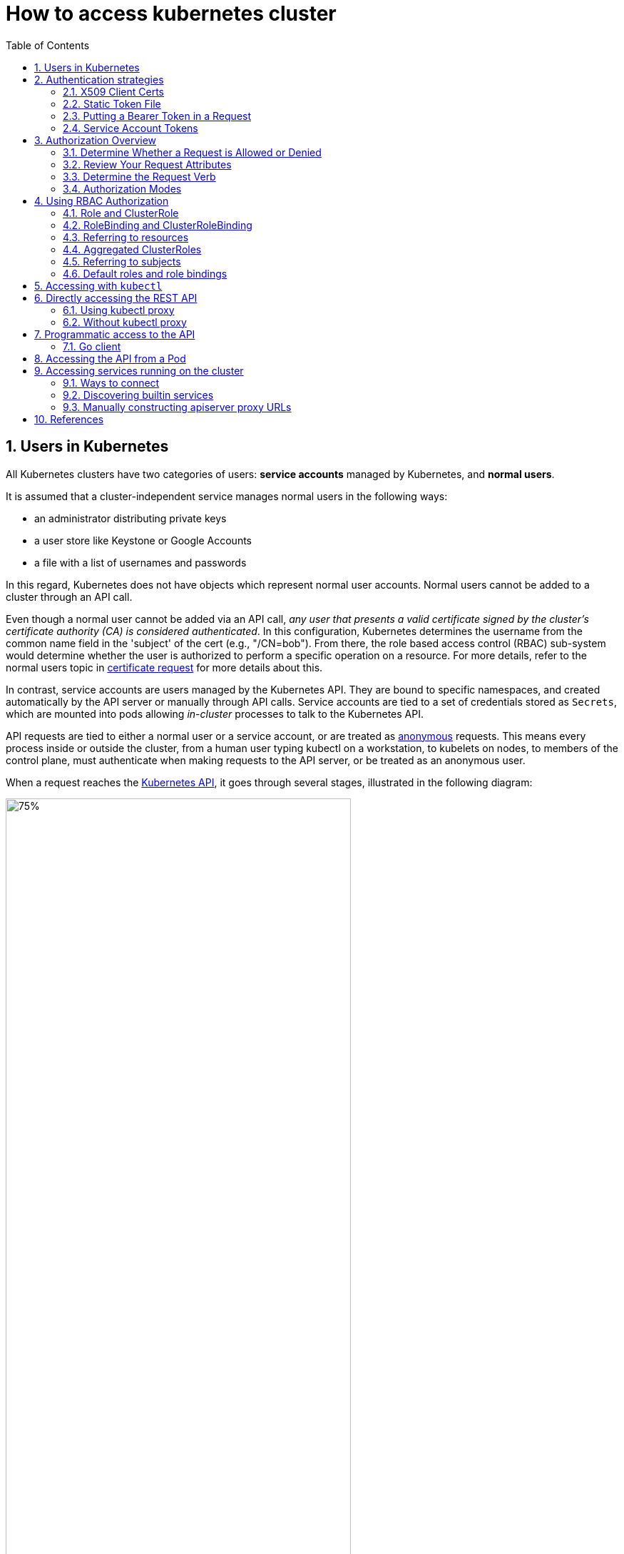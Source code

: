 = How to access kubernetes cluster
:page-layout: post
:page-categories: ['kubernetes']
:page-tags: ['kubernetes', 'certificate', 'x509']
:page-date: 2021-11-11 13:40:22 +0800
:page-revdate: 2021-11-11 13:40:22 +0800
:sectnums:
:toc:

== Users in Kubernetes

All Kubernetes clusters have two categories of users: *service accounts* managed by Kubernetes, and *normal users*.

It is assumed that a cluster-independent service manages normal users in the following ways:

* an administrator distributing private keys
* a user store like Keystone or Google Accounts
* a file with a list of usernames and passwords

In this regard, Kubernetes does not have objects which represent normal user accounts. Normal users cannot be added to a cluster through an API call.

Even though a normal user cannot be added via an API call, _any user that presents a valid certificate signed by the cluster's certificate authority (CA) is considered authenticated_. In this configuration, Kubernetes determines the username from the common name field in the 'subject' of the cert (e.g., "/CN=bob"). From there, the role based access control (RBAC) sub-system would determine whether the user is authorized to perform a specific operation on a resource. For more details, refer to the normal users topic in https://kubernetes.io/docs/reference/access-authn-authz/certificate-signing-requests/#normal-user[certificate request] for more details about this.

In contrast, service accounts are users managed by the Kubernetes API. They are bound to specific namespaces, and created automatically by the API server or manually through API calls. Service accounts are tied to a set of credentials stored as `Secrets`, which are mounted into pods allowing _in-cluster_ processes to talk to the Kubernetes API.

API requests are tied to either a normal user or a service account, or are treated as https://kubernetes.io/docs/reference/access-authn-authz/authentication/#anonymous-requests[anonymous] requests. This means every process inside or outside the cluster, from a human user typing kubectl on a workstation, to kubelets on nodes, to members of the control plane, must authenticate when making requests to the API server, or be treated as an anonymous user.

When a request reaches the https://kubernetes.io/docs/concepts/overview/kubernetes-api/[Kubernetes API], it goes through several stages, illustrated in the following diagram:

image::https://d33wubrfki0l68.cloudfront.net/673dbafd771491a080c02c6de3fdd41b09623c90/50100/images/docs/admin/access-control-overview.svg[75%,75%,title="Diagram of request handling steps for Kubernetes API request"]

== Authentication strategies

Kubernetes uses *client certificates*, *bearer tokens*, an *authenticating proxy*, or *HTTP basic auth* to authenticate API requests through authentication plugins. As HTTP requests are made to the API server, plugins attempt to associate the following attributes with the request:

* `Username`: a string which identifies the end user. Common values might be `kube-admin` or `jane@example.com`.
* `UID`: a string which identifies the end user and attempts to be more consistent and unique than username.
* `Groups`: a set of strings, each of which indicates the user's membership in a named logical collection of users. Common values might be `system:masters` or `devops-team`.
* `Extra fields`: a map of strings to list of strings which holds additional information authorizers may find useful.

All values are opaque to the authentication system and only hold significance when interpreted by an https://kubernetes.io/docs/reference/access-authn-authz/authorization/[authorizer].

You can enable multiple authentication methods at once. You should usually use at least two methods:

* service account tokens for service accounts
* at least one other method for user authentication.

When multiple authenticator modules are enabled, the first module to successfully authenticate the request *_short-circuits_* evaluation. The API server does not guarantee the order authenticators run in.

The `system:authenticated` group is included in the list of groups for all authenticated users.

=== X509 Client Certs

Client certificate authentication is enabled by passing the `--client-ca-file=SOMEFILE` option to API server. The referenced file must contain one or more certificate authorities to use to validate client certificates presented to the API server. If a client certificate is presented and verified, the *_common name_* of the subject is used as the user name for the request. As of Kubernetes 1.4, client certificates can also indicate a user's group memberships using the certificate's *_organization_* fields. To include multiple group memberships for a user, include multiple organization fields in the certificate.

For example, using the `openssl` command line tool to generate a certificate signing request:

[source,sh]
openssl req -new -key jbeda.pem -out jbeda-csr.pem -subj "/CN=jbeda/O=app1/O=app2"

This would create a CSR for the username "jbeda", belonging to two groups, "app1" and "app2".

=== Static Token File

The API server reads bearer tokens from a file when given the `--token-auth-file=SOMEFILE` option on the command line. Currently, tokens last indefinitely, and the token list cannot be changed without restarting API server.

The token file is a csv file with a minimum of 3 columns: token, user name, user uid, followed by optional group names.

[NOTE]
====
If you have more than one group the column must be double quoted e.g.

[source,csv]
token,user,uid,"group1,group2,group3"
====

=== Putting a Bearer Token in a Request

When using https://datatracker.ietf.org/doc/html/rfc6750[bearer token authentication] from an http client, the API server expects an `Authorization` header with a value of `Bearer THETOKEN`. The bearer token must be a character sequence that can be put in an HTTP header value using no more than the encoding and quoting facilities of HTTP. For example: if the bearer token is `31ada4fd-adec-460c-809a-9e56ceb75269` then it would appear in an HTTP header as shown below.

[source,text]
Authorization: Bearer 31ada4fd-adec-460c-809a-9e56ceb75269

=== Service Account Tokens

A service account is an automatically enabled authenticator that uses signed bearer tokens to verify requests. The plugin takes two optional flags:

* `--service-account-key-file` A file containing a PEM encoded key for signing bearer tokens. If unspecified, the API server's TLS private key will be used.
* `--service-account-lookup` If enabled, tokens which are deleted from the API will be revoked.

Service accounts are usually created automatically by the API server and associated with pods running in the cluster through the `ServiceAccount` https://kubernetes.io/docs/reference/access-authn-authz/admission-controllers/[Admission Controller]. Bearer tokens are mounted into pods at well-known locations, and allow *_in-cluster_* processes to talk to the API server. Accounts may be explicitly associated with pods using the `serviceAccountName` field of a `PodSpec`.

Service account bearer tokens are perfectly valid to use *_outside the cluster_* and can be used to create identities for long standing jobs that wish to talk to the Kubernetes API. To manually create a service account, use the `kubectl create serviceaccount (NAME)` command. This creates a service account in the current namespace and an associated secret.

[source,console]
----
$ kubectl create serviceaccount jenkins
serviceaccount/jenkins created
----

Check an associated secret:

[source,console]
----
$ kubectl get serviceaccounts jenkins -oyaml
----

[source,yml]
----
apiVersion: v1
kind: ServiceAccount
metadata:
  # ...
secrets:
- name: jenkins-token-z792q
----

The created secret holds the public CA of the API server and a signed JSON Web Token (JWT).

[source,console]
----
$ kubectl get secrets jenkins-token-z792q -oyaml
----

[source,yml]
----
apiVersion: v1
data:
  ca.crt: (APISERVER'S CA BASE64 ENCODED)
  namespace: ZGVmYXVsdA==
  token: (BEARER TOKEN BASE64 ENCODED)
kind: Secret
metadata:
  # ...
type: kubernetes.io/service-account-token
----

NOTE: Values are base64 encoded because secrets are always base64 encoded. 

The signed JWT can be used as a bearer token to authenticate as the given service account. _Normally these secrets are mounted into pods for in-cluster access to the API server, but can be used from outside the cluster as well._

[source,sh]
----
token=$(kubectl get secrets jenkins-token-z792q -ojsonpath='{.data.token}' | base64 -d)
----

[source,sh]
----
echo $token cut -d '.' -f2 \
    | base64 -d \
    | jq
----

[source,console]
----
{
  "iss": "kubernetes/serviceaccount",
  "kubernetes.io/serviceaccount/namespace": "default",
  "kubernetes.io/serviceaccount/secret.name": "jenkins-token-z792q",
  "kubernetes.io/serviceaccount/service-account.name": "jenkins",
  "kubernetes.io/serviceaccount/service-account.uid": "7053145a-d791-48e1-829c-8d8852d36e4f",
  "sub": "system:serviceaccount:default:jenkins"
}
----

[source,sh]
----
curl -k https://localhost:6443/api/v1/namespaces/default \
    -H "Authorization: Bearer $token" \
    -H "Accept: application/yaml"
----

[source,console,highlight=2]
----
apiVersion: v1
code: 403
details:
  kind: namespaces
  name: default
kind: Status
message: 'namespaces "default" is forbidden: User "system:serviceaccount:default:jenkins"
  cannot get resource "namespaces" in API group "" in the namespace "default"'
metadata: {}
reason: Forbidden
status: Failure
----

Service accounts authenticate with the username `system:serviceaccount:(NAMESPACE):(SERVICEACCOUNT)`, and are assigned to the groups `system:serviceaccounts and system:serviceaccounts:(NAMESPACE)`.

WARNING: Because service account tokens are stored in secrets, any user with read access to those secrets can authenticate as the service account. Be cautious when granting permissions to service accounts and read capabilities for secrets.

== Authorization Overview

In Kubernetes, you must be authenticated (logged in) before your request can be authorized (granted permission to access).

Kubernetes expects attributes that are common to REST API requests. This means that Kubernetes authorization works with existing organization-wide or cloud-provider-wide access control systems which may handle other APIs besides the Kubernetes API.

=== Determine Whether a Request is Allowed or Denied

Kubernetes authorizes API requests using the API server. It evaluates all of the request attributes against all policies and allows or denies the request. All parts of an API request must be allowed by some policy in order to proceed. This means that permissions are denied by default.

(Although Kubernetes uses the API server, access controls and policies that depend on specific fields of specific kinds of objects are handled by *Admission Controllers*.)

When multiple authorization modules are configured, each is checked in sequence. If any authorizer approves or denies a request, that decision is immediately returned and no other authorizer is consulted. If all modules have no opinion on the request, then the request is denied. A deny returns an HTTP status code 403.

=== Review Your Request Attributes

Kubernetes reviews only the following API request attributes:

* *user* - The `user` string provided during authentication.
* *group* - The list of group names to which the authenticated user belongs.
* *extra* - A map of arbitrary string keys to string values, provided by the authentication layer.
* *API* - Indicates whether the request is for an API resource.
* *Request path* - Path to miscellaneous non-resource endpoints like `/api` or `/healthz`.
* *API request verb* - API verbs like `get`, `list`, `create`, `update`, `patch`, `watch`, `delete`, and `deletecollection` are used for resource requests.
* *HTTP request verb* - Lowercased HTTP methods like `get`, `post`, `put`, and `delete` are used for non-resource requests.
* *Resource* - The ID or name of the resource that is being accessed (for resource requests only) -- For resource requests using `get`, `update`, `patch`, and `delete` verbs, you must provide the resource name.
* *Subresource* - The subresource that is being accessed (for resource requests only).
* *Namespace* - The namespace of the object that is being accessed (for namespaced resource requests only).
* *API group* - The API Group being accessed (for resource requests only). An empty string designates the core https://kubernetes.io/docs/reference/using-api/#api-groups[API group].

=== Determine the Request Verb 

*Non-resource requests* Requests to endpoints other than `/api/v1/...` or `/apis/<group>/<version>/...` are considered "non-resource requests", and use the lower-cased HTTP method of the request as the verb. For example, a GET request to endpoints like `/api` or `/healthz` would use `get` as the verb.

*Resource requests* To determine the request verb for a resource API endpoint, review the HTTP verb used and whether or not the request acts on an individual resource or a collection of resources:

[%header,cols="1,7"]
|===
|HTTP verb
|request verb

|POST
|create

|GET, HEAD
|get (for individual resources), list (for collections, including full object content), watch (for watching an individual resource or collection of resources)

|PUT
|update

|PATCH
|patch

|DELETE
|delete (for individual resources), deletecollection (for collections)
|===

Kubernetes sometimes checks authorization for additional permissions using specialized verbs. For example:

* RBAC
+
`bind` and `escalate` verbs on `roles` and `clusterroles` resources in the `rbac.authorization.k8s.io` API group.

* Authentication
+
`impersonate` verb on `users`, `groups`, and `serviceaccounts` in the `core` API group, and the `userextras` in the `authentication.k8s.io` API group.

=== Authorization Modes

The Kubernetes API server may authorize a request using one of several authorization modes:

* *Node* - A special-purpose authorization mode that grants permissions to kubelets based on the pods they are scheduled to run.

* *ABAC* - Attribute-based access control (ABAC) defines an access control paradigm whereby access rights are granted to users through the use of policies which combine attributes together. The policies can use any type of attributes (user attributes, resource attributes, object, environment attributes, etc).

* *RBAC* - Role-based access control (RBAC) is a method of regulating access to computer or network resources based on the roles of individual users within an enterprise. In this context, access is the ability of an individual user to perform a specific task, such as view, create, or modify a file.
** When specified RBAC (Role-Based Access Control) uses the `rbac.authorization.k8s.io` API group to drive authorization decisions, allowing admins to dynamically configure permission policies through the Kubernetes API.
** To enable RBAC, start the apiserver with `--authorization-mode=RBAC`.

* *Webhook* - A WebHook is an HTTP callback: an HTTP POST that occurs when something happens; a simple event-notification via HTTP POST. A web application implementing WebHooks will POST a message to a URL when certain things happen. 

==== Checking API Access

kubectl provides the `auth can-i` subcommand for quickly querying the API authorization layer. The command uses the `SelfSubjectAccessReview` API to determine if the current user can perform a given action, and works regardless of the authorization mode used.

[source,sh]
kubectl auth can-i create deployments --namespace dev

The output is similar to this:

[source,console]
yes

[source,sh]
kubectl auth can-i create deployments --namespace prod

The output is similar to this:

[source,console]
no

Administrators can combine this with https://kubernetes.io/docs/reference/access-authn-authz/authentication/#user-impersonation[user impersonation] to determine what action other users can perform.

[source,sh]
kubectl auth can-i list secrets --namespace dev --as dave

The output is similar to this:

[source,console]
no

Similarly, to check whether a Service Account named `dev-sa` in Namespace `dev` can list Pods in the Namespace `target`:

[source,sh]
----
kubectl auth can-i list pods \
	--namespace target \
	--as system:serviceaccount:dev:dev-sa
----

The output is similar to this:

[source,console]
yes

`SelfSubjectAccessReview` is part of the `authorization.k8s.io` API group, which exposes the API server authorization to external services. Other resources in this group include:

* `SubjectAccessReview` - Access review for any user, not only the current one. Useful for delegating authorization decisions to the API server. For example, the kubelet and extension API servers use this to determine user access to their own APIs.
* `LocalSubjectAccessReview` - Like `SubjectAccessReview` but restricted to a specific namespace.
* `SelfSubjectRulesReview` - A review which returns the set of actions a user can perform within a namespace. Useful for users to quickly summarize their own access, or for UIs to hide/show actions.

These APIs can be queried by creating normal Kubernetes resources, where the response "status" field of the returned object is the result of the query.

[source,sh]
----
kubectl create -f - -o yaml << EOF
apiVersion: authorization.k8s.io/v1
kind: SelfSubjectAccessReview
spec:
  resourceAttributes:
    group: apps
    resource: deployments
    verb: create
    namespace: dev
EOF
----

The generated `SelfSubjectAccessReview` is:

[source,yaml]
----
apiVersion: authorization.k8s.io/v1
kind: SelfSubjectAccessReview
metadata:
  creationTimestamp: null
spec:
  resourceAttributes:
    group: apps
    namespace: dev
    resource: deployments
    verb: create
status:
  allowed: true
----

== Using RBAC Authorization

Role-based access control (RBAC) is a method of regulating access to computer or network resources based on the roles of individual users within your organization.

RBAC authorization uses the `rbac.authorization.k8s.io` API group to drive authorization decisions, allowing you to dynamically configure policies through the Kubernetes API.

The RBAC API declares four kinds of Kubernetes object: `Role`, `ClusterRole`, `RoleBinding` and `ClusterRoleBinding`.

=== Role and ClusterRole

An RBAC _Role_ or _ClusterRole_ contains rules that represent a set of permissions. Permissions are purely additive (there are no "deny" rules).

A *Role* always sets permissions within a particular namespace; when you create a Role, you have to specify the namespace it belongs in.

*ClusterRole*, by contrast, is a non-namespaced resource. The resources have different names (Role and ClusterRole) because a Kubernetes object always has to be either namespaced or not namespaced; it can't be both.

ClusterRoles have several uses. You can use a ClusterRole to:

* define permissions on namespaced resources and be granted within individual namespace(s)
* define permissions on namespaced resources and be granted across all namespaces
* define permissions on cluster-scoped resources

If you want to define a role within a namespace, use a Role; if you want to define a role cluster-wide, use a ClusterRole.
Role example 

* Role example
+
Here's an example Role in the "default" namespace that can be used to grant read access to pods:
+
[source,yaml]
----
apiVersion: rbac.authorization.k8s.io/v1
kind: Role
metadata:
  namespace: default
  name: pod-reader
rules:
- apiGroups: [""] # "" indicates the core API group
  resources: ["pods"]
  verbs: ["get", "watch", "list"]
----

* ClusterRole example
+
A ClusterRole can be used to grant the same permissions as a Role. Because ClusterRoles are cluster-scoped, you can also use them to grant access to:
+
--
** cluster-scoped resources (like _nodes_)
** non-resource endpoints (like _/healthz_)
** namespaced resources (like _Pods_), across all namespaces
** For example: you can use a ClusterRole to allow a particular user to run _kubectl get pods --all-namespaces_
--
+
Here is an example of a ClusterRole that can be used to grant read access to secrets in any particular namespace, or across all namespaces (depending on how it is https://kubernetes.io/docs/reference/access-authn-authz/rbac/#rolebinding-and-clusterrolebinding[bound]):
+
[source,yaml]
----
apiVersion: rbac.authorization.k8s.io/v1
kind: ClusterRole
metadata:
  # "namespace" omitted since ClusterRoles are not namespaced
  name: secret-reader
rules:
- apiGroups: [""]
  #
  # at the HTTP level, the name of the resource for accessing Secret
  # objects is "secrets"
  resources: ["secrets"]
  verbs: ["get", "watch", "list"]
----

:path-segment-names: https://kubernetes.io/docs/concepts/overview/working-with-objects/names#path-segment-names

The name of a Role or a ClusterRole object must be a valid {path-segment-names}[path segment name].

=== RoleBinding and ClusterRoleBinding

A role binding grants the permissions defined in a role to a user or set of users. It holds a list of _subjects_ (users, groups, or service accounts), and a reference to the role being granted. A RoleBinding grants permissions within a specific namespace whereas a ClusterRoleBinding grants that access cluster-wide.

_A RoleBinding may reference any Role in the same namespace. Alternatively, a RoleBinding can reference a ClusterRole and bind that ClusterRole to the namespace of the RoleBinding. If you want to bind a ClusterRole to all the namespaces in your cluster, you use a ClusterRoleBinding.)_

The name of a RoleBinding or ClusterRoleBinding object must be a valid {path-segment-names}[path segment name].

* RoleBinding examples
+
Here is an example of a RoleBinding that grants the "pod-reader" Role to the user "jane" within the "default" namespace. This allows "jane" to read pods in the "default" namespace.
+
[source,yaml]
----
apiVersion: rbac.authorization.k8s.io/v1
# This role binding allows "jane" to read pods in the "default" namespace.
# You need to already have a Role named "pod-reader" in that namespace.
kind: RoleBinding
metadata:
  name: read-pods
  namespace: default
subjects:
# You can specify more than one "subject"
- kind: User
  name: jane # "name" is case sensitive
  apiGroup: rbac.authorization.k8s.io
roleRef:
  # "roleRef" specifies the binding to a Role / ClusterRole
  kind: Role #this must be Role or ClusterRole
  name: pod-reader # this must match the name of the Role or ClusterRole you wish to bind to
  apiGroup: rbac.authorization.k8s.io
----
+
A RoleBinding can also reference a ClusterRole to grant the permissions defined in that ClusterRole to resources inside the RoleBinding's namespace. This kind of reference lets you define a set of common roles across your cluster, then reuse them within multiple namespaces.
+
For instance, even though the following RoleBinding refers to a ClusterRole, "dave" (the subject, case sensitive) will only be able to read Secrets in the "development" namespace, because the RoleBinding's namespace (in its metadata) is "development".
+
[source,yaml]
----
apiVersion: rbac.authorization.k8s.io/v1
# This role binding allows "dave" to read secrets in the "development" namespace.
# You need to already have a ClusterRole named "secret-reader".
kind: RoleBinding
metadata:
  name: read-secrets
  #
  # The namespace of the RoleBinding determines where the permissions are granted.
  # This only grants permissions within the "development" namespace.
  namespace: development
subjects:
- kind: User
  name: dave # Name is case sensitive
  apiGroup: rbac.authorization.k8s.io
roleRef:
  kind: ClusterRole
  name: secret-reader
  apiGroup: rbac.authorization.k8s.io
----

* ClusterRoleBinding example
+
To grant permissions across a whole cluster, you can use a ClusterRoleBinding. The following ClusterRoleBinding allows any user in the group "manager" to read secrets in any namespace.
+
[source,yaml]
----
apiVersion: rbac.authorization.k8s.io/v1
# This cluster role binding allows anyone in the "manager" group to read secrets in any namespace.
kind: ClusterRoleBinding
metadata:
  name: read-secrets-global
subjects:
- kind: Group
  name: manager # Name is case sensitive
  apiGroup: rbac.authorization.k8s.io
roleRef:
  kind: ClusterRole
  name: secret-reader
  apiGroup: rbac.authorization.k8s.io
----

=== Referring to resources

In the Kubernetes API, most resources are represented and accessed using a string representation of their object name, such as `pods` for a Pod. RBAC refers to resources using exactly the same name that appears in the URL for the relevant API endpoint. Some Kubernetes APIs involve a _subresource_, such as the logs for a Pod. A request for a Pod's logs looks like:

[source,console]
GET /api/v1/namespaces/{namespace}/pods/{name}/log

In this case, `pods` is the namespaced resource for Pod resources, and `log` is a subresource of pods. To represent this in an RBAC role, use a slash (`/`) to delimit the resource and subresource. To allow a subject to read `pods` and also access the `log` subresource for each of those Pods, you write:

[source,yaml]
----
apiVersion: rbac.authorization.k8s.io/v1
kind: Role
metadata:
  namespace: default
  name: pod-and-pod-logs-reader
rules:
- apiGroups: [""]
  resources: ["pods", "pods/log"]
  verbs: ["get", "list"]
----

You can also refer to resources by name for certain requests through the `resourceNames` list. When specified, requests can be restricted to individual instances of a resource. Here is an example that restricts its subject to only `get` or `update` a ConfigMap named `my-configmap`:

[source,yaml]
----
apiVersion: rbac.authorization.k8s.io/v1
kind: Role
metadata:
  namespace: default
  name: configmap-updater
rules:
- apiGroups: [""]
  #
  # at the HTTP level, the name of the resource for accessing ConfigMap
  # objects is "configmaps"
  resources: ["configmaps"]
  resourceNames: ["my-configmap"]
  verbs: ["update", "get"]
----

=== Aggregated ClusterRoles

You can _aggregate_ several ClusterRoles into one combined ClusterRole. A controller, running as part of the cluster control plane, watches for ClusterRole objects with an `aggregationRule` set. The `aggregationRule` defines a label selector that the controller uses to match other ClusterRole objects that should be combined into the `rules` field of this one.

Here is an example aggregated ClusterRole:

[source,yaml]
----
apiVersion: rbac.authorization.k8s.io/v1
kind: ClusterRole
metadata:
  name: monitoring
aggregationRule:
  clusterRoleSelectors:
  - matchLabels:
      rbac.example.com/aggregate-to-monitoring: "true"
rules: [] # The control plane automatically fills in the rules
----

_If you create a new ClusterRole that matches the label selector of an existing aggregated ClusterRole, that change triggers adding the new rules into the aggregated ClusterRole._

=== Referring to subjects

A RoleBinding or ClusterRoleBinding binds a role to subjects. Subjects can be groups, users or ServiceAccounts.

Kubernetes represents usernames as strings. These can be: plain names, such as "alice"; email-style names, like "+++bob@example.com+++"; or numeric user IDs represented as a string. It is up to you as a cluster administrator to configure the authentication modules so that authentication produces usernames in the format you want.

CAUTION: The prefix `system:` is reserved for Kubernetes system use, so you should ensure that you don't have users or groups with names that start with `system:` by accident. Other than this special prefix, the RBAC authorization system does not require any format for usernames.

In Kubernetes, Authenticator modules provide group information. Groups, like users, are represented as strings, and that string has no format requirements, other than that the prefix `system:` is reserved.

ServiceAccounts have names prefixed with `system:serviceaccount:`, and belong to groups that have names prefixed with `system:serviceaccounts:`.

[NOTE]
====
* `system:serviceaccount:` (singular) is the prefix for service account usernames.
* `system:serviceaccounts:` (plural) is the prefix for service account groups.
====

=== Default roles and role bindings

API servers create a set of default ClusterRole and ClusterRoleBinding objects. Many of these are `system:` prefixed, which indicates that the resource is directly managed by the cluster control plane. All of the default ClusterRoles and ClusterRoleBindings are labeled with `kubernetes.io/bootstrapping=rbac-defaults`.

CAUTION: Take care when modifying ClusterRoles and ClusterRoleBindings with names that have a `system:` prefix. Modifications to these resources can result in non-functional clusters.

* Auto-reconciliation
+
At each start-up, the API server updates default cluster roles with any missing permissions, and updates default cluster role bindings with any missing subjects. This allows the cluster to repair accidental modifications, and helps to keep roles and role bindings up-to-date as permissions and subjects change in new Kubernetes releases.
+
To opt out of this reconciliation, set the `rbac.authorization.kubernetes.io/autoupdate` annotation on a default cluster role or rolebinding to `false`. Be aware that missing default permissions and subjects can result in non-functional clusters.
+
Auto-reconciliation is enabled by default if the RBAC authorizer is active.

* User-facing roles
+
Some of the default ClusterRoles are not `system:` prefixed. These are intended to be user-facing roles. They include super-user roles (`cluster-admin`), roles intended to be granted cluster-wide using ClusterRoleBindings, and roles intended to be granted within particular namespaces using RoleBindings (`admin`, `edit`, `view`).
+
User-facing ClusterRoles use ClusterRole _aggregation_ to allow admins to include rules for custom resources on these ClusterRoles. To add rules to the `admin`, `edit`, or `view` roles, create a ClusterRole with one or more of the following labels:
+
[source,yaml]
----
metadata:
  labels:
    rbac.authorization.k8s.io/aggregate-to-admin: "true"
    rbac.authorization.k8s.io/aggregate-to-edit: "true"
    rbac.authorization.k8s.io/aggregate-to-view: "true"
----

== Accessing with `kubectl`

When accessing the Kubernetes API for the first time, we suggest using the Kubernetes CLI, `kubectl`.

To access a cluster, you need to know the location of the cluster and have credentials to access it.

Check the location and credentials that kubectl knows about with this command:

[source,sh]
kubectl config view

Many of the https://kubernetes.io/docs/reference/kubectl/cheatsheet/[examples] provide an introduction to using kubectl and complete documentation is found in the https://kubernetes.io/docs/reference/kubectl/overview/[kubectl manual].

== Directly accessing the REST API 

Kubectl handles locating and authenticating to the apiserver. If you want to directly access the REST API with an http client like curl or wget, or a browser, there are several ways to locate and authenticate:

* Run kubectl in proxy mode.
** Recommended approach.
*** Uses stored apiserver location.
*** Verifies identity of apiserver using self-signed cert. No MITM possible.
*** Authenticates to apiserver.
*** In future, may do intelligent client-side load-balancing and failover.
** Provide the location and credentials directly to the http client.
*** Alternate approach.
*** Works with some types of client code that are confused by using a proxy.
*** Need to import a root cert into your browser to protect against MITM.

=== Using kubectl proxy 

The following command runs kubectl in a mode where it acts as a reverse proxy. It handles locating the apiserver and authenticating. Run it like this:

[source,sh]
kubectl proxy --port 8080 --address [::1]

See https://kubernetes.io/docs/reference/generated/kubectl/kubectl-commands/#proxy[kubectl proxy] for more details.

Then you can explore the API with curl, wget, or a browser, replacing localhost with [::1] for IPv6, like so:

[source,sh]
curl -i6  http://localhost:8080/api/

The output is similar to this:

[source,console]
----
HTTP/1.1 200 OK
Audit-Id: e7dc7494-c763-4888-8e5b-2d0bd3b29746
Cache-Control: no-cache, private
Content-Length: 186
Content-Type: application/json
Date: Thu, 11 Nov 2021 05:55:19 GMT
X-Kubernetes-Pf-Flowschema-Uid: 493378c9-c25f-4280-a891-f58e097ddfc0
X-Kubernetes-Pf-Prioritylevel-Uid: 10b96c65-c47e-4144-b335-b896a44b84d0

{
  "kind": "APIVersions",
  "versions": [
    "v1"
  ],
  "serverAddressByClientCIDRs": [
    {
      "clientCIDR": "0.0.0.0/0",
      "serverAddress": "104.197.5.247:6443"
    }
  ]
}
----

=== Without kubectl proxy

* Use `kubectl describe secret...` to get the token for the default service account with _grep/cut_:
+
[souce,sh]
----
APISERVER=$(kubectl config view --minify | grep server | cut -f 2- -d ":" | tr -d " ")
SECRET_NAME=$(kubectl get secrets | grep ^default | cut -f1 -d ' ')
TOKEN=$(kubectl describe secret $SECRET_NAME | grep -E '^token' | cut -f2 -d':' | tr -d " ")

curl $APISERVER/api --header "Authorization: Bearer $TOKEN" --insecure
----
+
The output is similar to this:
+
[source,console]
----
{
  "kind": "APIVersions",
  "versions": [
    "v1"
  ],
  "serverAddressByClientCIDRs": [
    {
      "clientCIDR": "0.0.0.0/0",
      "serverAddress": "104.197.5.247:6443"
    }
  ]
}
----

* Using `jsonpath`:
+
[source,sh]
----
APISERVER=$(kubectl config view --minify -o jsonpath='{.clusters[0].cluster.server}')
SECRET_NAME=$(kubectl get serviceaccount default -o jsonpath='{.secrets[0].name}')
TOKEN=$(kubectl get secret $SECRET_NAME -o jsonpath='{.data.token}' | base64 --decode)

curl $APISERVER/api --header "Authorization: Bearer $TOKEN" --insecure
----

The above examples use the `--insecure` flag. This leaves it subject to MITM attacks. When kubectl accesses the cluster it uses a stored root certificate and client certificates to access the server. (These are installed in the `~/.kube` directory). Since cluster certificates are typically self-signed, it may take special configuration to get your http client to use root certificate.

On some clusters, the apiserver does not require authentication; it may serve on localhost, or be protected by a firewall. There is not a standard for this. Controlling Access to the API describes how a cluster admin can configure this.

== Programmatic access to the API

Kubernetes officially supports https://kubernetes.io/docs/tasks/access-application-cluster/access-cluster/#go-client[Go] and https://kubernetes.io/docs/tasks/access-application-cluster/access-cluster/#python-client[Python] client libraries.

==== Go client 

* To get the library, run the following command: `go get k8s.io/client-go@kubernetes-<kubernetes-version-number>`, see https://github.com/kubernetes/client-go/blob/master/INSTALL.md#for-the-casual-user[INSTALL.md] for detailed installation instructions. See https://github.com/kubernetes/client-go to see which versions are supported.
* Write an application atop of the client-go clients. Note that client-go defines its own API objects, so if needed, please import API definitions from client-go rather than from the main repository, e.g., `import "k8s.io/client-go/kubernetes"` is correct.

The Go client can use the same https://kubernetes.io/docs/concepts/configuration/organize-cluster-access-kubeconfig/[kubeconfig file] as the kubectl CLI does to locate and authenticate to the apiserver.

[source,go]
----
package main

import (
	"flag"
	"path/filepath"

	"k8s.io/client-go/tools/clientcmd"
	"k8s.io/client-go/util/homedir"
)

func main() {
	var kubeconfig *string
	if home := homedir.HomeDir(); home != "" {
		kubeconfig = flag.String("kubeconfig", filepath.Join(home, ".kube", "config"), "(optional) absolute path to the kubeconfig file")
	} else {
		kubeconfig = flag.String("kubeconfig", "", "absolute path to the kubeconfig file")
	}
	flag.Parse()

	// use the current context in kubeconfig
	config, err := clientcmd.BuildConfigFromFlags("", *kubeconfig)
	if err != nil {
		panic(err.Error())
	}

	_ = config
}
----

If the application is deployed as a Pod in the cluster, please refer to the link:#accessing-the-api-from-a-pod[next section].

== Accessing the API from a Pod

When accessing the API from a pod, locating and authenticating to the apiserver are somewhat different.

The recommended way to locate the apiserver within the pod is with the `kubernetes.default.svc` DNS name, which resolves to a Service IP which in turn will be routed to an apiserver.

The recommended way to authenticate to the apiserver is with a https://kubernetes.io/docs/tasks/configure-pod-container/configure-service-account/[service account] credential. By kube-system, a pod is associated with a service account, and a credential (token) for that service account is placed into the filesystem tree of each container in that pod, at `/var/run/secrets/kubernetes.io/serviceaccount/token`.

If available, a certificate bundle is placed into the filesystem tree of each container at `/var/run/secrets/kubernetes.io/serviceaccount/ca.crt`, and should be used to verify the serving certificate of the apiserver.

Finally, the default namespace to be used for namespaced API operations is placed in a file at `/var/run/secrets/kubernetes.io/serviceaccount/namespace` in each container.

From within a pod the recommended ways to connect to API are:

* Run `kubectl proxy` in a sidecar container in the pod, or as a background process within the container. This proxies the Kubernetes API to the localhost interface of the pod, so that other processes in any container of the pod can access it.
* Use the Go client library, and create a client using the `rest.InClusterConfig()` and `kubernetes.NewForConfig()` functions. They handle locating and authenticating to the apiserver.
+
[source,go]
----
package main

import (
	"k8s.io/client-go/kubernetes"
	"k8s.io/client-go/rest"
)

func main() {
	// creates the in-cluster config
	config, err := rest.InClusterConfig()
	if err != nil {
		panic(err.Error())
	}
	// creates the clientset
	clientset, err := kubernetes.NewForConfig(config)
	if err != nil {
		panic(err.Error())
	}
	_ = clientset
}
----

In each case, the credentials of the pod are used to communicate securely with the apiserver.

== Accessing services running on the cluster

In Kubernetes, the *nodes*, *pods* and *services* all have their own IPs. In many cases, the node IPs, pod IPs, and some service IPs on a cluster will not be routable, so they will not be reachable from a machine outside the cluster, such as your desktop machine.

=== Ways to connect

You have several options for connecting to nodes, pods and services from outside the cluster:

* Access services through public IPs.
** Use a service with type `NodePort` or `LoadBalancer` to make the service reachable outside the cluster.
** Depending on your cluster environment, this may only expose the service to your corporate network, or it may expose it to the internet. Think about whether the service being exposed is secure. Does it do its own authentication?
** Place pods behind services. To access one specific pod from a set of replicas, such as for debugging, place a unique label on the pod and create a new service which selects this label.
** In most cases, it should not be necessary for application developer to directly access nodes via their nodeIPs.
* Access services, nodes, or pods using the Proxy Verb.
** Does apiserver authentication and authorization prior to accessing the remote service. Use this if the services are not secure enough to expose to the internet, or to gain access to ports on the node IP, or for debugging.
** Proxies may cause problems for some web applications.
** Only works for HTTP/HTTPS.
* Access from a node or pod in the cluster.
** Run a pod, and then connect to a shell in it using https://kubernetes.io/docs/reference/generated/kubectl/kubectl-commands/#exec[kubectl exec]. Connect to other nodes, pods, and services from that shell.
** Some clusters may allow you to ssh to a node in the cluster. From there you may be able to access cluster services. This is a non-standard method, and will work on some clusters but not others. Browsers and other tools may or may not be installed. Cluster DNS may not work.

=== Discovering builtin services 

Typically, there are several services which are started on a cluster by kube-system. Get a list of these with the kubectl cluster-info command:

[souce,sh]
kubectl cluster-info

The output is similar to this:

[souce,console]
----
Kubernetes control plane is running at https://104.197.5.247:6443
CoreDNS is running at https://104.197.5.247:6443/api/v1/namespaces/kube-system/services/kube-dns:dns/proxy

To further debug and diagnose cluster problems, use 'kubectl cluster-info dump'.
----

[source,yaml,highlight='6-9,12']
----
#$ kubectl get svc -n kube-system kube-dns -oyaml
apiVersion: v1
kind: Service
metadata:
  labels:
    kubernetes.io/cluster-service: "true"
    kubernetes.io/name: CoreDNS
  name: kube-dns
  namespace: kube-system
spec:
  ports:
  - name: dns
    port: 53
    protocol: UDP
    targetPort: 53
...
----

This shows the proxy-verb URL for accessing each service. For example, this cluster has cluster-level logging enabled (using Elasticsearch), which can be reached at `https://104.197.5.247/api/v1/namespaces/kube-system/services/elasticsearch-logging/proxy/` if suitable credentials are passed. Logging can also be reached through a kubectl proxy, for example at: `http://localhost:8080/api/v1/namespaces/kube-system/services/elasticsearch-logging/proxy/`.

=== Manually constructing apiserver proxy URLs 

As mentioned above, you use the `kubectl cluster-info` command to retrieve the service's proxy URL. To create proxy URLs that include service endpoints, suffixes, and parameters, you append to the service's proxy URL: +++http:+++//_kubernetes_master_address_/api/v1/namespaces/_namespace_name_/services/_service_name[:port_name]_/proxy

If you haven't specified a name for your port, you don't have to specify port_name in the URL. You can also use the port number in place of the port_name for both named and unnamed ports.

By default, the API server proxies to your service using http. To use https, prefix the service name with https:: pass:[http]://kubernetes_master_address/api/v1/namespaces/namespace_name/services/_pass:[https]:service_name:[port_name]_/proxy

The supported formats for the name segment of the URL are:

* `<service_name>` - proxies to the default or unnamed port using http
* `<service_name>:<port_name>` - proxies to the specified port name or port number using http
* `https:<service_name>:` - proxies to the default or unnamed port using https (note the trailing colon)
* `https:<service_name>:<port_name>` - proxies to the specified port name or port number using https

*Examples*

* To access the Elasticsearch service endpoint `_search?q=user:kimchy`, you would use: `http://104.197.5.247/api/v1/namespaces/kube-system/services/elasticsearch-logging/proxy/_search?q=user:kimchy`
* To access the Elasticsearch cluster health information `_cluster/health?pretty=true`, you would use: `https://104.197.5.247/api/v1/namespaces/kube-system/services/elasticsearch-logging/proxy/_cluster/health?pretty=true`

== References

* https://kubernetes.io/docs/reference/access-authn-authz/authentication/
* https://kubernetes.io/docs/reference/access-authn-authz/certificate-signing-requests/
* https://kubernetes.io/docs/reference/access-authn-authz/authorization/
* https://kubernetes.io/docs/reference/access-authn-authz/rbac
* https://kubernetes.io/docs/reference/kubectl/cheatsheet/
* https://kubernetes.io/docs/reference/kubectl/overview/
* https://github.com/ahmetb/kubectx/blob/master/kubens
* https://kubernetes.io/docs/tasks/access-application-cluster/access-cluster/
* https://kubernetes.io/docs/tasks/configure-pod-container/configure-service-account/
* https://datatracker.ietf.org/doc/html/rfc6750
